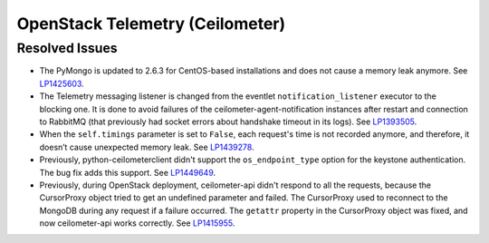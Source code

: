 .. _updates-ceilometer-rn:

OpenStack Telemetry (Ceilometer)
--------------------------------

Resolved Issues
+++++++++++++++

* The PyMongo is updated to 2.6.3 for CentOS-based installations and
  does not cause a memory leak anymore. See `LP1425603`_.

* The Telemetry messaging listener is changed from the eventlet
  ``notification_listener`` executor to the blocking one. It is done
  to avoid failures of the ceilometer-agent-notification instances
  after restart and connection to RabbitMQ (that previously had socket
  errors about handshake timeout in its logs). See `LP1393505`_.

* When the ``self.timings`` parameter is set to ``False``, each
  request's time is not recorded anymore, and therefore, it doesn’t
  cause unexpected memory leak. See `LP1439278`_.

* Previously, python-ceilometerclient didn't support the
  ``os_endpoint_type`` option for the keystone authentication.
  The bug fix adds this support. See `LP1449649`_.

* Previously, during OpenStack deployment, ceilometer-api didn't
  respond to all the requests, because the CursorProxy object tried
  to get an undefined parameter and failed. The CursorProxy used to
  reconnect to the MongoDB during any request if a failure occurred.
  The ``getattr`` property in the CursorProxy object was fixed, and
  now ceilometer-api works correctly. See `LP1415955`_.

.. _`LP1425603`: https://bugs.launchpad.net/mos/+bug/1425603
.. _`LP1393505`: https://bugs.launchpad.net/mos/+bug/1393505
.. _`LP1439278`: https://bugs.launchpad.net/mos/+bug/1439278
.. _`LP1449649`: https://bugs.launchpad.net/mos/+bug/1449649
.. _`LP1415955`: https://bugs.launchpad.net/fuel/+bug/1415955
